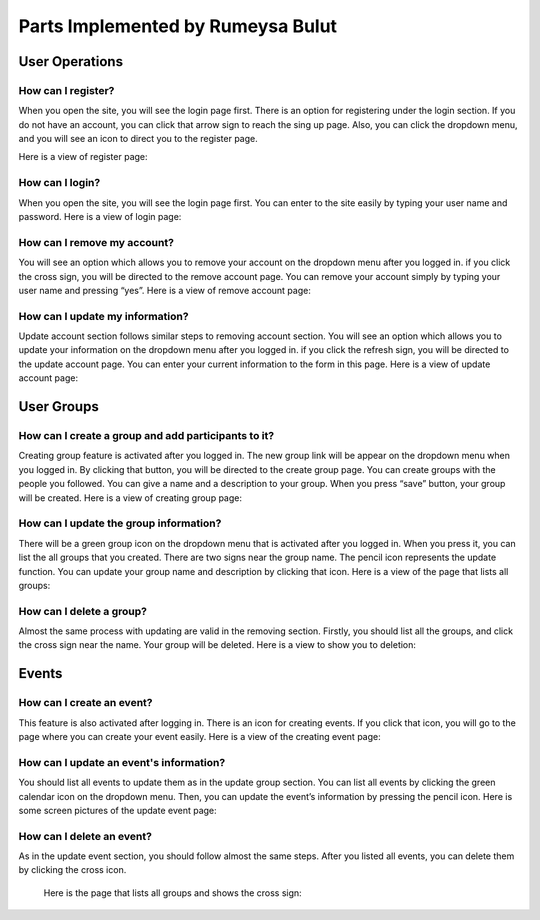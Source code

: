Parts Implemented by Rumeysa Bulut
==================================

User Operations
---------------

How can I register?
~~~~~~~~~~~~~~~~~~~

When you open the site, you will see the login page first. There is an option for registering under the login section. If you do not have an account, you can click that arrow sign to reach the sing up page. Also, you can click the dropdown menu, and you will see an icon to direct you to the register page.

Here is a view of register page:

.. image:: member2img/register.png

How can I login?
~~~~~~~~~~~~~~~~

When you open the site, you will see the login page first. You can enter to the site easily by typing your user name and password.
Here is a view of login page:

.. image:: member2img/login.png

How can I remove my account?
~~~~~~~~~~~~~~~~~~~~~~~~~~~~

You will see an option which allows you to remove your account on the dropdown menu after you logged in. if you click the cross sign, you will be directed to the remove account page. You can remove your account simply by typing your user name and pressing “yes”.
Here is a view of remove account page:

.. image:: member2img/delete.png

How can I update my information?
~~~~~~~~~~~~~~~~~~~~~~~~~~~~~~~~

Update account section follows similar steps to removing account section. You will see an option which allows you to update your information on the dropdown menu after you logged in. if you click the refresh sign, you will be directed to the update account page. You can enter your current information to the form in this page.
Here is a view of update account page:

.. image:: member2img/update.png

User Groups
-----------

How can I create a group and add participants to it?
~~~~~~~~~~~~~~~~~~~~~~~~~~~~~~~~~~~~~~~~~~~~~~~~~~~~

Creating group feature is activated after you logged in. The new group link will be appear on the dropdown menu when you logged in. By clicking that button, you will be directed to the create group page. You can create groups with the people you followed. You can give a name and a description to your group. When you press “save” button, your group will be created.
Here is a view of creating group page:

.. image:: member2img/create_group.png

How can I update the group information?
~~~~~~~~~~~~~~~~~~~~~~~~~~~~~~~~~~~~~~~

There will be a green group icon on the dropdown menu that is activated after you logged in. When you press it, you can list the all groups that you created. There are two signs near the group name. The pencil icon represents the update function. You can update your group name and description by clicking that icon.
Here is a view of the page that lists all groups:

.. image:: member2img/update_group.png

How can I delete a group?
~~~~~~~~~~~~~~~~~~~~~~~~~

Almost the same process with updating are valid in the removing section. Firstly, you should list all the groups, and click the cross sign near the name. Your group will be deleted.
Here is a view to show you to deletion:

.. image:: member2img/delete_group.png

Events
------

How can I create an event?
~~~~~~~~~~~~~~~~~~~~~~~~~~

This feature is also activated after logging in. There is an icon for creating events. If you click that icon, you will go to the page where you can create your event easily.
Here is a view of the creating event page:

.. image:: member2img/create_event.png

How can I update an event's information?
~~~~~~~~~~~~~~~~~~~~~~~~~~~~~~~~~~~~~~~~

You should list all events to update them as in the update group section. You can list all events by clicking the green calendar icon on the dropdown menu. Then, you can update the event’s information by pressing the pencil icon.
Here is some screen pictures of the update event page:

.. image:: member2img/events.png

.. image:: member2img/event_update.png

How can I delete an event?
~~~~~~~~~~~~~~~~~~~~~~~~~~

As in the update event section, you should follow almost the same steps. After you listed all events, you can delete them by clicking the cross icon.
	
	Here is the page that lists all groups and shows the cross sign:

.. image:: member2img/event_delete.png

